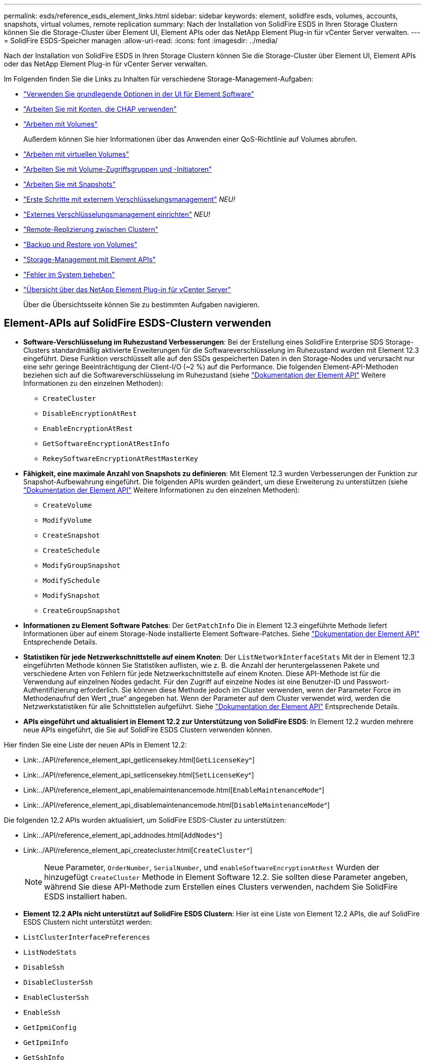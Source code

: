 ---
permalink: esds/reference_esds_element_links.html 
sidebar: sidebar 
keywords: element, solidfire esds, volumes, accounts, snapshots, virtual volumes, remote replication 
summary: Nach der Installation von SolidFire ESDS in Ihren Storage Clustern können Sie die Storage-Cluster über Element UI, Element APIs oder das NetApp Element Plug-in für vCenter Server verwalten. 
---
= SolidFire ESDS-Speicher managen
:allow-uri-read: 
:icons: font
:imagesdir: ../media/


[role="lead"]
Nach der Installation von SolidFire ESDS in Ihren Storage Clustern können Sie die Storage-Cluster über Element UI, Element APIs oder das NetApp Element Plug-in für vCenter Server verwalten.

Im Folgenden finden Sie die Links zu Inhalten für verschiedene Storage-Management-Aufgaben:

* link:../storage/task_intro_use_basic_options_in_the_element_software_ui.html["Verwenden Sie grundlegende Optionen in der UI für Element Software"^]
* link:../storage/task_data_manage_accounts_work_with_accounts_task.html["Arbeiten Sie mit Konten, die CHAP verwenden"]
* link:../storage/task_data_manage_volumes_work_with_volumes_task.html["Arbeiten mit Volumes"]
+
Außerdem können Sie hier Informationen über das Anwenden einer QoS-Richtlinie auf Volumes abrufen.

* link:../storage/concept_data_manage_vvol_work_virtual_volumes.html["Arbeiten mit virtuellen Volumes"]
* link:../storage/concept_data_manage_vol_access_group_work_with_volume_access_groups_and_initiators.html["Arbeiten Sie mit Volume-Zugriffsgruppen und -Initiatoren"]
* link:../storage/task_data_protection_using_volume_snapshots.html["Arbeiten Sie mit Snapshots"]
* link:../storage/concept_system_manage_key_get_started_with_external_key_management.html["Erste Schritte mit externem Verschlüsselungsmanagement"] _NEU!_
* link:../storage/task_system_manage_key_set_up_external_key_management.html["Externes Verschlüsselungsmanagement einrichten"] _NEU!_
* link:../storage/task_replication_perform_remote_replication_between_element_clusters.html["Remote-Replizierung zwischen Clustern"]
* link:../storage/task_data_protection_back_up_and_restore_volumes.html["Backup und Restore von Volumes"]
* link:../api/index.html["Storage-Management mit Element APIs"]
* link:../storage/concept_system_monitoring_and_troubleshooting.html["Fehler im System beheben"]
* https://docs.netapp.com/us-en/vcp/index.html["Übersicht über das NetApp Element Plug-in für vCenter Server"^]
+
Über die Übersichtsseite können Sie zu bestimmten Aufgaben navigieren.





== Element-APIs auf SolidFire ESDS-Clustern verwenden

* *Software-Verschlüsselung im Ruhezustand Verbesserungen*: Bei der Erstellung eines SolidFire Enterprise SDS Storage-Clusters standardmäßig aktivierte Erweiterungen für die Softwareverschlüsselung im Ruhezustand wurden mit Element 12.3 eingeführt. Diese Funktion verschlüsselt alle auf den SSDs gespeicherten Daten in den Storage-Nodes und verursacht nur eine sehr geringe Beeinträchtigung der Client-I/O (~2 %) auf die Performance. Die folgenden Element-API-Methoden beziehen sich auf die Softwareverschlüsselung im Ruhezustand (siehe https://docs.netapp.com/us-en/element-software/api/index.html["Dokumentation der Element API"^] Weitere Informationen zu den einzelnen Methoden):
+
** `CreateCluster`
** `DisableEncryptionAtRest`
** `EnableEncryptionAtRest`
** `GetSoftwareEncryptionAtRestInfo`
** `RekeySoftwareEncryptionAtRestMasterKey`


* *Fähigkeit, eine maximale Anzahl von Snapshots zu definieren*: Mit Element 12.3 wurden Verbesserungen der Funktion zur Snapshot-Aufbewahrung eingeführt. Die folgenden APIs wurden geändert, um diese Erweiterung zu unterstützen (siehe https://docs.netapp.com/us-en/element-software/api/index.html["Dokumentation der Element API"^] Weitere Informationen zu den einzelnen Methoden):
+
** `CreateVolume`
** `ModifyVolume`
** `CreateSnapshot`
** `CreateSchedule`
** `ModifyGroupSnapshot`
** `ModifySchedule`
** `ModifySnapshot`
** `CreateGroupSnapshot`


* *Informationen zu Element Software Patches*: Der `GetPatchInfo` Die in Element 12.3 eingeführte Methode liefert Informationen über auf einem Storage-Node installierte Element Software-Patches. Siehe https://docs.netapp.com/us-en/element-software/api/index.html["Dokumentation der Element API"^] Entsprechende Details.
* *Statistiken für jede Netzwerkschnittstelle auf einem Knoten*: Der `ListNetworkInterfaceStats` Mit der in Element 12.3 eingeführten Methode können Sie Statistiken auflisten, wie z. B. die Anzahl der heruntergelassenen Pakete und verschiedene Arten von Fehlern für jede Netzwerkschnittstelle auf einem Knoten. Diese API-Methode ist für die Verwendung auf einzelnen Nodes gedacht. Für den Zugriff auf einzelne Nodes ist eine Benutzer-ID und Passwort-Authentifizierung erforderlich. Sie können diese Methode jedoch im Cluster verwenden, wenn der Parameter Force im Methodenaufruf den Wert „true“ angegeben hat. Wenn der Parameter auf dem Cluster verwendet wird, werden die Netzwerkstatistiken für alle Schnittstellen aufgeführt. Siehe https://docs.netapp.com/us-en/element-software/api/index.html["Dokumentation der Element API"^] Entsprechende Details.
* *APIs eingeführt und aktualisiert in Element 12.2 zur Unterstützung von SolidFire ESDS*: In Element 12.2 wurden mehrere neue APIs eingeführt, die Sie auf SolidFire ESDS Clustern verwenden können.


Hier finden Sie eine Liste der neuen APIs in Element 12.2:

* Link:../API/reference_element_api_getlicensekey.html[`GetLicenseKey`^]
* Link:../API/reference_element_api_setlicensekey.html[`SetLicenseKey`^]
* Link:../API/reference_element_api_enablemaintenancemode.html[`EnableMaintenanceMode`^]
* Link:../API/reference_element_api_disablemaintenancemode.html[`DisableMaintenanceMode`^]


Die folgenden 12.2 APIs wurden aktualisiert, um SolidFire ESDS-Cluster zu unterstützen:

* Link:../API/reference_element_api_addnodes.html[`AddNodes`^]
* Link:../API/reference_element_api_createcluster.html[`CreateCluster`^]
+

NOTE: Neue Parameter, `OrderNumber`, `SerialNumber`, und `enableSoftwareEncryptionAtRest` Wurden der hinzugefügt `CreateCluster` Methode in Element Software 12.2. Sie sollten diese Parameter angeben, während Sie diese API-Methode zum Erstellen eines Clusters verwenden, nachdem Sie SolidFire ESDS installiert haben.

* *Element 12.2 APIs nicht unterstützt auf SolidFire ESDS Clustern*: Hier ist eine Liste von Element 12.2 APIs, die auf SolidFire ESDS Clustern nicht unterstützt werden:
* `ListClusterInterfacePreferences`
* `ListNodeStats`
* `DisableSsh`
* `DisableClusterSsh`
* `EnableClusterSsh`
* `EnableSsh`
* `GetIpmiConfig`
* `GetIpmiInfo`
* `GetSshInfo`
* `ListNetworkInterfaces`
* `ResetNode`
* `RestartNetworking`
* `ResetNetworkConfig`
* `SetConfig`
* `SetNetworkConfig`
* `DisableBmcColdReset`
* `EnableBmcColdReset`
* `SetNtpInfo`
* `TestAddressAvailability`




== Weitere Informationen

* https://www.netapp.com/data-storage/solidfire/documentation/["Ressourcen-Seite zu NetApp SolidFire"^]
* https://docs.netapp.com/sfe-122/topic/com.netapp.ndc.sfe-vers/GUID-B1944B0E-B335-4E0B-B9F1-E960BF32AE56.html["Dokumentation für frühere Versionen von NetApp SolidFire und Element Produkten"^]

